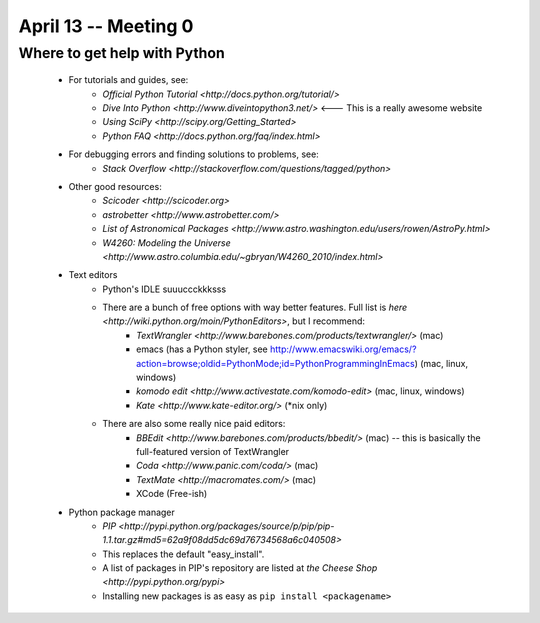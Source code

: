 =========================
April 13 -- Meeting 0
=========================

-----------------------------
Where to get help with Python
-----------------------------

    * For tutorials and guides, see:
        * `Official Python Tutorial <http://docs.python.org/tutorial/>` 
        * `Dive Into Python <http://www.diveintopython3.net/>` <--- This is a really awesome website
        * `Using SciPy <http://scipy.org/Getting_Started>`
        * `Python FAQ <http://docs.python.org/faq/index.html>`
    * For debugging errors and finding solutions to problems, see:
        * `Stack Overflow <http://stackoverflow.com/questions/tagged/python>`
    * Other good resources:
        * `Scicoder <http://scicoder.org>`
        * `astrobetter <http://www.astrobetter.com/>`
        * `List of Astronomical Packages <http://www.astro.washington.edu/users/rowen/AstroPy.html>`
        * `W4260: Modeling the Universe <http://www.astro.columbia.edu/~gbryan/W4260_2010/index.html>`
            
    * Text editors
        * Python's IDLE suuuccckkksss
        * There are a bunch of free options with way better features. Full list is `here <http://wiki.python.org/moin/PythonEditors>`, but I recommend:
            * `TextWrangler <http://www.barebones.com/products/textwrangler/>` (mac)
            * emacs (has a Python styler, see http://www.emacswiki.org/emacs/?action=browse;oldid=PythonMode;id=PythonProgrammingInEmacs) (mac, linux, windows)
            * `komodo edit <http://www.activestate.com/komodo-edit>` (mac, linux, windows)
            * `Kate <http://www.kate-editor.org/>` (*nix only)
        * There are also some really nice paid editors:
            * `BBEdit <http://www.barebones.com/products/bbedit/>` (mac) -- this is basically the full-featured version of TextWrangler
            * `Coda <http://www.panic.com/coda/>` (mac) 
            * `TextMate <http://macromates.com/>` (mac)
            * XCode (Free-ish)
    * Python package manager
        * `PIP <http://pypi.python.org/packages/source/p/pip/pip-1.1.tar.gz#md5=62a9f08dd5dc69d76734568a6c040508>`
        * This replaces the default "easy_install". 
        * A list of packages in PIP's repository are listed at `the Cheese Shop <http://pypi.python.org/pypi>`
        * Installing new packages is as easy as ``pip install <packagename>``